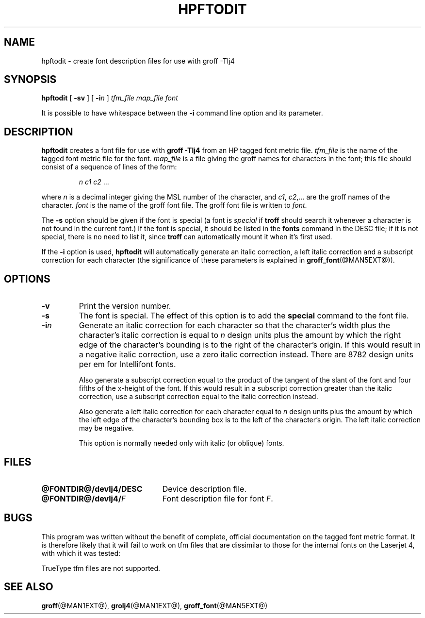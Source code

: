 .ig
Copyright (C) 1994-2000, 2001 Free Software Foundation, Inc.

Permission is granted to make and distribute verbatim copies of
this manual provided the copyright notice and this permission notice
are preserved on all copies.

Permission is granted to copy and distribute modified versions of this
manual under the conditions for verbatim copying, provided that the
entire resulting derived work is distributed under the terms of a
permission notice identical to this one.

Permission is granted to copy and distribute translations of this
manual into another language, under the above conditions for modified
versions, except that this permission notice may be included in
translations approved by the Free Software Foundation instead of in
the original English.
..
.\" Like TP, but if specified indent is more than half
.\" the current line-length - indent, use the default indent.
.de Tp
.ie \\n(.$=0:((0\\$1)*2u>(\\n(.lu-\\n(.iu)) .TP
.el .TP "\\$1"
..
.TH HPFTODIT @MAN1EXT@ "@MDATE@" "Groff Version @VERSION@"
.SH NAME
hpftodit \- create font description files for use with groff \-Tlj4
.SH SYNOPSIS
.B hpftodit
[
.B \-sv
]
[
.BI \-i n
]
.I tfm_file
.I map_file
.I font
.PP
It is possible to have whitespace between the
.B \-i
command line option and its parameter.
.SH DESCRIPTION
.B hpftodit
creates a font file for use with
.B
groff \-Tlj4\fR
from an HP tagged font metric file.
.I tfm_file
is the name of the tagged font metric file for the font.
.I map_file
is a file giving the groff names for characters in the font;
this file should consist of a sequence of lines of the form:
.IP
.I
n c1 c2 \fR.\|.\|.
.LP
where
.I n
is a decimal integer giving the MSL number of the character,
and
.IR c1 ,
.IR c2 ,.\|.\|.
are the groff names of the character.
.I font
is the name of the groff font file.
The groff font file is written to
.IR font .
.LP
The
.B \-s
option should be given if the font is special
(a font is
.I special
if
.B troff
should search it whenever
a character is not found in the current font.)
If the font is special,
it should be listed in the
.B fonts
command in the DESC file;
if it is not special, there is no need to list it, since
.B troff
can automatically mount it when it's first used.
.LP
If the
.B \-i
option is used,
.B hpftodit
will automatically generate an italic correction,
a left italic correction and a subscript correction
for each character
(the significance of these parameters is explained in
.BR groff_font (@MAN5EXT@)).
.SH OPTIONS
.TP
.B \-v
Print the version number.
.TP
.B \-s
The font is special.
The effect of this option is to add the
.B special
command to the font file.
.TP
.BI \-i n
Generate an italic correction for each character so that 
the character's width plus the character's italic correction
is equal to
.I n
design units
plus the amount by which the right edge of the character's bounding
is to the right of the character's origin.
If this would result in a negative italic correction, use a zero
italic correction instead.
There are 8782 design units per em for Intellifont fonts.
.IP
Also generate a subscript correction equal to the 
product of the tangent of the slant of the font and
four fifths of the x-height of the font.
If this would result in a subscript correction greater than the italic
correction, use a subscript correction equal to the italic correction
instead.
.IP
Also generate a left italic correction for each character
equal to
.I n
design units
plus the amount by which the left edge of the character's bounding box
is to the left of the character's origin.
The left italic correction may be negative.
.IP
This option is normally needed only with italic (or oblique) fonts.
.SH FILES
.Tp \w'\fB@FONTDIR@/devlj4/DESC'u+2n
.B @FONTDIR@/devlj4/DESC
Device description file.
.TP
.BI @FONTDIR@/devlj4/ F
Font description file for font
.IR F .
.SH BUGS
.LP
This program was written without the benefit of complete, official
documentation on the tagged font metric format.
It is therefore likely that it will fail to work on tfm files that are
dissimilar to those for the internal fonts on the Laserjet 4,
with which it was tested:
.LP
TrueType tfm files are not supported.
.SH "SEE ALSO"
.BR groff (@MAN1EXT@),
.BR grolj4 (@MAN1EXT@),
.BR groff_font (@MAN5EXT@)
.
.\" Local Variables:
.\" mode: nroff
.\" End:

